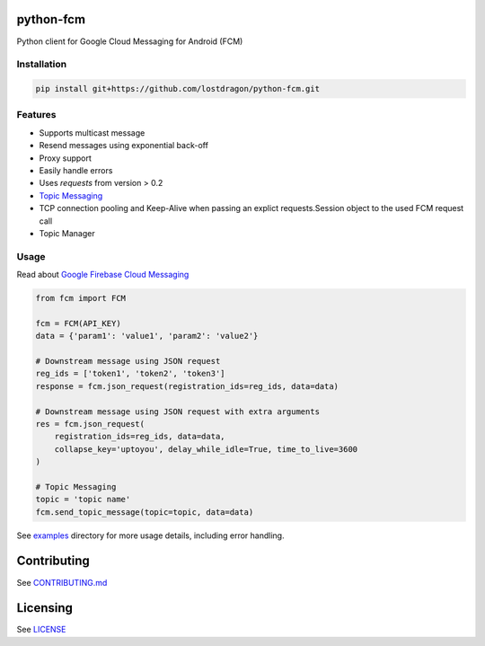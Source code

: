 python-fcm
======================

Python client for Google Cloud Messaging for Android (FCM)

Installation
-------------

.. code-block:: bash

   pip install git+https://github.com/lostdragon/python-fcm.git

Features
------------

* Supports multicast message
* Resend messages using exponential back-off
* Proxy support
* Easily handle errors
* Uses `requests` from version > 0.2
* `Topic Messaging  <https://firebase.google.com/docs/cloud-messaging/topic-messaging>`__
* TCP connection pooling and Keep-Alive when passing an explict requests.Session object to the used FCM request call
* Topic Manager

Usage
------------

Read about `Google Firebase Cloud Messaging <https://firebase.google.com/docs/cloud-messaging/>`__

.. code-block:: python

   from fcm import FCM

   fcm = FCM(API_KEY)
   data = {'param1': 'value1', 'param2': 'value2'}

   # Downstream message using JSON request
   reg_ids = ['token1', 'token2', 'token3']
   response = fcm.json_request(registration_ids=reg_ids, data=data)

   # Downstream message using JSON request with extra arguments
   res = fcm.json_request(
       registration_ids=reg_ids, data=data,
       collapse_key='uptoyou', delay_while_idle=True, time_to_live=3600
   )

   # Topic Messaging
   topic = 'topic name'
   fcm.send_topic_message(topic=topic, data=data)

See `examples <examples>`_  directory for more usage details, including error handling.

Contributing
==========
See `CONTRIBUTING.md <CONTRIBUTING.md>`_

Licensing
=======
See `LICENSE <LICENSE>`_

